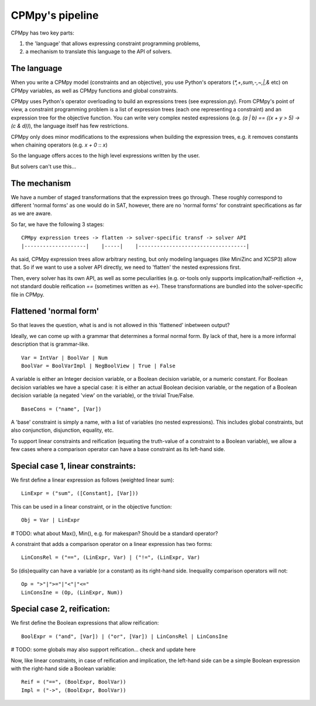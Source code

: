 CPMpy's pipeline
================

CPMpy has two key parts:

1. the 'language' that allows expressing constraint programming problems,
2. a mechanism to translate this language to the API of solvers.

The language
------------
When you write a CPMpy model (constraints and an objective), you use Python's operators (`*,+,sum,-,~,|,&` etc) on CPMpy variables, as well as CPMpy functions and global constraints.

CPMpy uses Python's operator overloading to build an expressions trees (see expression.py). From CPMpy's point of view, a constraint programming problem is a list of expression trees (each one representing a constraint) and an expression tree for the objective function. You can write very complex nested expressions (e.g. `(a | b) == ((x + y > 5) -> (c & d))`), the language itself has few restrictions.

CPMpy only does minor modifications to the expressions when building the expression trees, e.g. it removes constants when chaining operators (e.g. `x + 0` :: `x`)

So the language offers acces to the high level expressions written by the user.


But solvers can't use this...

The mechanism
-------------
We have a number of staged transformations that the expression trees go through. These roughly correspond to different 'normal forms' as one would do in SAT, however, there are no 'normal forms' for constraint specifications as far as we are aware.

So far, we have the following 3 stages: ::

    CPMpy expression trees -> flatten -> solver-specific transf -> solver API
    |--------------------|    |-----|    |-----------------------------------|

As said, CPMpy expression trees allow arbitrary nesting, but only modeling languages (like MiniZinc and XCSP3) allow that. So if we want to use a solver API directly, we need to 'flatten' the nested expressions first.

Then, every solver has its own API, as well as some peculiarities (e.g. or-tools only supports implication/half-reifiction `->`, not standard double reification `==` (sometimes written as `<->`). These transformations are bundled into the solver-specific file in CPMpy.

Flattened 'normal form'
-----------------------
So that leaves the question, what is and is not allowed in this 'flattened' inbetween output?

Ideally, we can come up with a grammar that determines a formal normal form. By lack of that, here is a more informal description that is grammar-like. ::

   Var = IntVar | BoolVar | Num
   BoolVar = BoolVarImpl | NegBoolView | True | False

A variable is either an Integer decision variable, or a Boolean decision variable, or a numeric constant. For Boolean decision variables we have a special case: it is either an actual Boolean decision variable, or the negation of a Boolean decision variable (a negated 'view' on the variable), or the trivial True/False. ::

   BaseCons = ("name", [Var])

A 'base' constraint is simply a name, with a list of variables (no nested expressions). This includes global constraints, but also conjunction, disjunction, equality, etc.

To support linear constraints and reification (equating the truth-value of a constraint to a Boolean variable), we allow a few cases where a comparison operator can have a base constraint as its left-hand side.

Special case 1, linear constraints: 
-----------------------------------

We first define a linear expression as follows (weighted linear sum): ::

   LinExpr = ("sum", ([Constant], [Var]))

This can be used in a linear constraint, or in the objective function: ::

   Obj = Var | LinExpr

# TODO: what about Max(), Min(), e.g. for makespan? Should be a standard operator?

A constraint that adds a comparison operator on a linear expression has two forms: ::

   LinConsRel = ("==", (LinExpr, Var) | ("!=", (LinExpr, Var)

So (dis)equality can have a variable (or a constant) as its right-hand side. Inequality comparison operators will not: ::

   Op = ">"|">="|"<"|"<="
   LinConsIne = (Op, (LinExpr, Num))

Special case 2, reification:
----------------------------

We first define the Boolean expressions that allow reification: ::

   BoolExpr = ("and", [Var]) | ("or", [Var]) | LinConsRel | LinConsIne

# TODO: some globals may also support reification... check and update here

Now, like linear constraints, in case of reification and implication, the left-hand side can be a simple Boolean expression with the right-hand side a Boolean variable: ::

   Reif = ("==", (BoolExpr, BoolVar))
   Impl = ("->", (BoolExpr, BoolVar))
